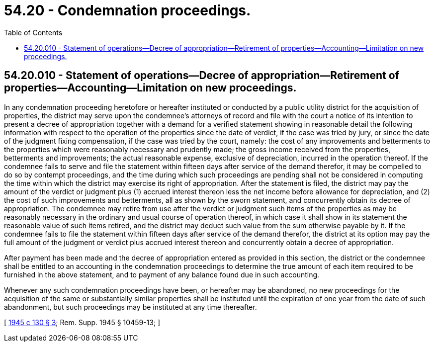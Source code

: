 = 54.20 - Condemnation proceedings.
:toc:

== 54.20.010 - Statement of operations—Decree of appropriation—Retirement of properties—Accounting—Limitation on new proceedings.
In any condemnation proceeding heretofore or hereafter instituted or conducted by a public utility district for the acquisition of properties, the district may serve upon the condemnee's attorneys of record and file with the court a notice of its intention to present a decree of appropriation together with a demand for a verified statement showing in reasonable detail the following information with respect to the operation of the properties since the date of verdict, if the case was tried by jury, or since the date of the judgment fixing compensation, if the case was tried by the court, namely: the cost of any improvements and betterments to the properties which were reasonably necessary and prudently made; the gross income received from the properties, betterments and improvements; the actual reasonable expense, exclusive of depreciation, incurred in the operation thereof. If the condemnee fails to serve and file the statement within fifteen days after service of the demand therefor, it may be compelled to do so by contempt proceedings, and the time during which such proceedings are pending shall not be considered in computing the time within which the district may exercise its right of appropriation. After the statement is filed, the district may pay the amount of the verdict or judgment plus (1) accrued interest thereon less the net income before allowance for depreciation, and (2) the cost of such improvements and betterments, all as shown by the sworn statement, and concurrently obtain its decree of appropriation. The condemnee may retire from use after the verdict or judgment such items of the properties as may be reasonably necessary in the ordinary and usual course of operation thereof, in which case it shall show in its statement the reasonable value of such items retired, and the district may deduct such value from the sum otherwise payable by it. If the condemnee fails to file the statement within fifteen days after service of the demand therefor, the district at its option may pay the full amount of the judgment or verdict plus accrued interest thereon and concurrently obtain a decree of appropriation.

After payment has been made and the decree of appropriation entered as provided in this section, the district or the condemnee shall be entitled to an accounting in the condemnation proceedings to determine the true amount of each item required to be furnished in the above statement, and to payment of any balance found due in such accounting.

Whenever any such condemnation proceedings have been, or hereafter may be abandoned, no new proceedings for the acquisition of the same or substantially similar properties shall be instituted until the expiration of one year from the date of such abandonment, but such proceedings may be instituted at any time thereafter.

[ http://leg.wa.gov/CodeReviser/documents/sessionlaw/1945c130.pdf?cite=1945%20c%20130%20§%203[1945 c 130 § 3]; Rem. Supp. 1945 § 10459-13; ]

